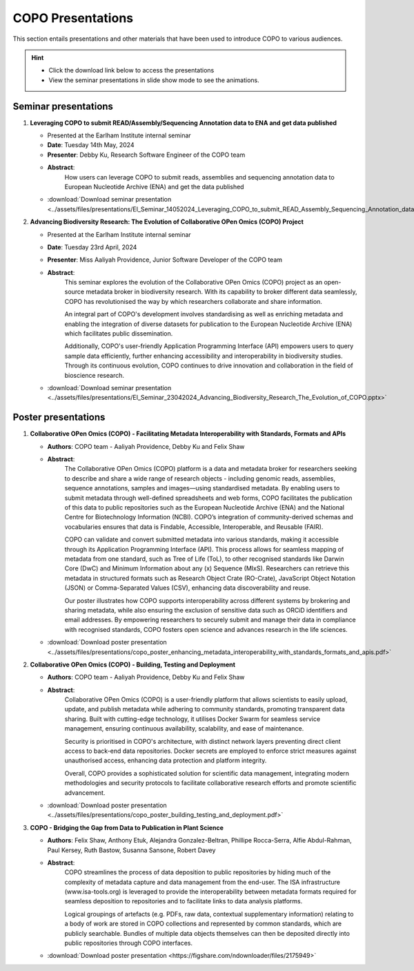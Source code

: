 .. _presentation-materials:

=====================
COPO Presentations
=====================

This section entails presentations and other materials that have been used to introduce COPO to various audiences.

.. hint::

    * Click the download link below to access the presentations

    * View the seminar presentations in slide show mode to see the animations.

.. raw:: html

   <hr>

Seminar presentations
----------------------

#. **Leveraging COPO to submit READ/Assembly/Sequencing Annotation data to ENA and get data published**

   - Presented at the Earlham Institute internal seminar

   - **Date**: Tuesday 14th May, 2024

   - **Presenter**: Debby Ku, Research Software Engineer of the COPO team

   - **Abstract**:
      How users can leverage COPO to submit reads, assemblies and sequencing annotation data to European Nucleotide
      Archive (ENA) and get the data published

   - :download:`Download seminar presentation <../assets/files/presentations/EI_Seminar_14052024_Leveraging_COPO_to_submit_READ_Assembly_Sequencing_Annotation_data_to_ENA_and_get_data_published.pptx>`

   .. raw:: html

         <hr>

#. **Advancing Biodiversity Research: The Evolution of Collaborative OPen Omics (COPO) Project**

   - Presented at the Earlham Institute internal seminar

   - **Date**: Tuesday 23rd April, 2024

   - **Presenter**: Miss Aaliyah Providence, Junior Software Developer of the COPO team

   - **Abstract**:
      This seminar explores the evolution of the Collaborative OPen Omics (COPO) project as an
      open-source metadata broker in biodiversity research. With its capability to broker
      different data seamlessly, COPO has revolutionised the way by which researchers collaborate
      and share information.

      An integral part of COPO's development involves standardising as well as enriching metadata
      and enabling the integration of diverse datasets for publication to the European Nucleotide
      Archive (ENA) which facilitates public dissemination.

      Additionally, COPO's user-friendly Application Programming Interface (API) empowers users
      to query sample data efficiently, further enhancing accessibility and interoperability in
      biodiversity studies. Through its continuous evolution, COPO continues to drive innovation
      and collaboration in the field of bioscience research.

   - :download:`Download seminar presentation <../assets/files/presentations/EI_Seminar_23042024_Advancing_Biodiversity_Research_The_Evolution_of_COPO.pptx>`

.. raw:: html

   <hr>

Poster presentations
----------------------

#. **Collaborative OPen Omics (COPO) - Facilitating Metadata Interoperability with Standards, Formats and APIs**

   - **Authors**: COPO team - Aaliyah Providence, Debby Ku and Felix Shaw

   - **Abstract**:
      The Collaborative OPen Omics (COPO) platform is a data and metadata broker for researchers seeking to describe
      and share a wide range of research objects - including genomic reads, assemblies, sequence annotations, samples
      and images—using standardised metadata. By enabling users to submit metadata through well-defined spreadsheets
      and web forms, COPO facilitates the publication of this data to public repositories such as the European
      Nucleotide Archive (ENA) and the National Centre for Biotechnology Information (NCBI). COPO’s integration of
      community-derived schemas and vocabularies ensures that data is Findable, Accessible, Interoperable, and Reusable
      (FAIR).

      COPO can validate and convert submitted metadata into various standards, making it accessible through its
      Application Programming Interface (API). This process allows for seamless mapping of metadata from one standard,
      such as Tree of Life (ToL), to other recognised standards like Darwin Core (DwC) and Minimum Information about
      any (x) Sequence (MIxS). Researchers can retrieve this metadata in structured formats such as Research Object
      Crate (RO-Crate), JavaScript Object Notation (JSON) or Comma-Separated Values (CSV), enhancing data
      discoverability and reuse.

      Our poster illustrates how COPO supports interoperability across different systems by brokering and sharing
      metadata, while also ensuring the exclusion of sensitive data such as ORCiD identifiers and email addresses.
      By empowering researchers to securely submit and manage their data in compliance with recognised standards,
      COPO fosters open science and advances research in the life sciences.

   - :download:`Download poster presentation <../assets/files/presentations/copo_poster_enhancing_metadata_interoperability_with_standards_formats_and_apis.pdf>`

   .. raw:: html

         <hr>

#. **Collaborative OPen Omics (COPO) - Building, Testing and Deployment**

   - **Authors**: COPO team - Aaliyah Providence, Debby Ku and Felix Shaw

   - **Abstract**:
      Collaborative OPen Omics (COPO) is a user-friendly platform that allows scientists to easily upload, update, and
      publish metadata while adhering to community standards, promoting transparent data sharing. Built with
      cutting-edge technology, it utilises Docker Swarm for seamless service management, ensuring continuous
      availability, scalability, and ease of maintenance.

      Security is prioritised in COPO's architecture, with distinct network layers preventing direct client access
      to back-end data repositories. Docker secrets are employed to enforce strict measures against unauthorised
      access, enhancing data protection and platform integrity.

      Overall, COPO provides a sophisticated solution for scientific data management, integrating modern methodologies
      and security protocols to facilitate collaborative research efforts and promote scientific advancement.

   - :download:`Download poster presentation <../assets/files/presentations/copo_poster_building_testing_and_deployment.pdf>`

   .. raw:: html

         <hr>

#. **COPO - Bridging the Gap from Data to Publication in Plant Science**

   - **Authors**: Felix Shaw, Anthony Etuk, Alejandra Gonzalez-Beltran, Phillipe Rocca-Serra, Alfie Abdul-Rahman,
     Paul Kersey, Ruth Bastow, Susanna Sansone, Robert Davey

   - **Abstract**:
      COPO streamlines the process of data deposition to public repositories by hiding much of the complexity of
      metadata capture and data management from the end-user. The ISA infrastructure (www.isa-tools.org) is leveraged
      to provide the interoperability between metadata formats required for seamless deposition to repositories and to
      facilitate links to data analysis platforms.

      Logical groupings of artefacts (e.g. PDFs, raw data, contextual
      supplementary information) relating to a body of work are stored in COPO collections and represented by common
      standards, which are publicly searchable. Bundles of multiple data objects themselves can then be deposited
      directly into public repositories through COPO interfaces.



   - :download:`Download poster presentation <https://figshare.com/ndownloader/files/2175949>`

.. raw:: html

   <hr>

.. seealso::

   * :ref:`COPO FAIR webinar presentations <presentations-webinars-fair>`
   * :download:`Download general Tree of Life visual submission documentation <../assets/files/COPO_visual_user_documentation.pdf>`
   * :download:`Download an illustration of samples submission and validation process in COPO <../assets/files/presentations/copo_sample_submission_process_illustration.gif>`
